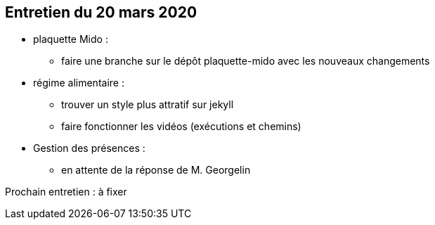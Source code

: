 == Entretien du 20 mars 2020

* plaquette Mido : 
** faire une branche sur le dépôt plaquette-mido avec les nouveaux changements


* régime alimentaire : 
** trouver un style plus attratif sur jekyll 
** faire fonctionner les vidéos (exécutions et chemins)

* Gestion des présences :
** en attente de la réponse de M. Georgelin

Prochain entretien : à fixer